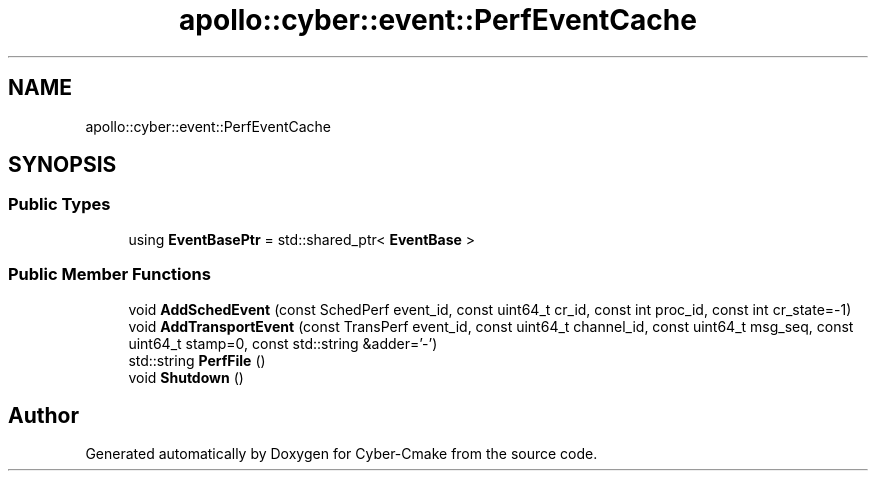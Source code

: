 .TH "apollo::cyber::event::PerfEventCache" 3 "Thu Aug 31 2023" "Cyber-Cmake" \" -*- nroff -*-
.ad l
.nh
.SH NAME
apollo::cyber::event::PerfEventCache
.SH SYNOPSIS
.br
.PP
.SS "Public Types"

.in +1c
.ti -1c
.RI "using \fBEventBasePtr\fP = std::shared_ptr< \fBEventBase\fP >"
.br
.in -1c
.SS "Public Member Functions"

.in +1c
.ti -1c
.RI "void \fBAddSchedEvent\fP (const SchedPerf event_id, const uint64_t cr_id, const int proc_id, const int cr_state=\-1)"
.br
.ti -1c
.RI "void \fBAddTransportEvent\fP (const TransPerf event_id, const uint64_t channel_id, const uint64_t msg_seq, const uint64_t stamp=0, const std::string &adder='\-')"
.br
.ti -1c
.RI "std::string \fBPerfFile\fP ()"
.br
.ti -1c
.RI "void \fBShutdown\fP ()"
.br
.in -1c

.SH "Author"
.PP 
Generated automatically by Doxygen for Cyber-Cmake from the source code\&.
